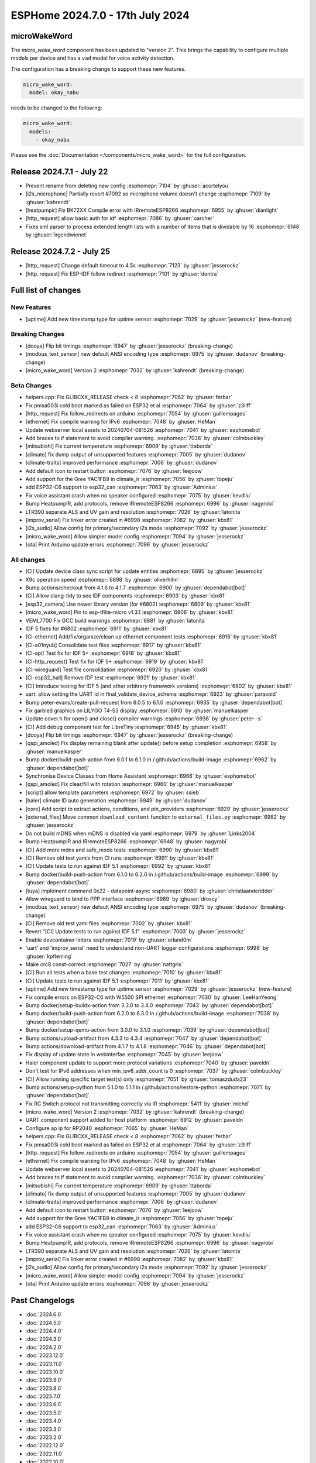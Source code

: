 ESPHome 2024.7.0 - 17th July 2024
=================================

.. seo::
    :description: Changelog for ESPHome 2024.7.0.
    :author: Jesse Hills
    :author_twitter: @jesserockz


microWakeWord
-------------

The `micro_wake_word` component has been updated to "version 2".
This brings the capability to configure multiple models per device and has a ``vad`` model for
voice activity detection.

The configuration has a breaking change to support these new features.

.. code-block:: yaml

    micro_wake_word:
      model: okay_nabu

needs to be changed to the following:

.. code-block:: yaml

    micro_wake_word:
      models:
        - okay_nabu

Please see the :doc:`Documentation </components/micro_wake_word>` for the full configuration.

Release 2024.7.1 - July 22
--------------------------

- Prevent rename from deleting new config :esphomepr:`7104` by :ghuser:`acortelyou`
- [i2s_microphone] Partially revert #7092 so microphone volume doesn't change :esphomepr:`7109` by :ghuser:`kahrendt`
- [heatpumpir] Fix BK72XX Compile error with IRremoteESP8266 :esphomepr:`6955` by :ghuser:`dianlight`
- [http_request] allow basic auth for idf  :esphomepr:`7086` by :ghuser:`oarcher`
- Fixes sml parser to process extended length lists with a number of items that is dividable by 16 :esphomepr:`6148` by :ghuser:`irgendwienet`

Release 2024.7.2 - July 25
--------------------------

- [http_request] Change default timeout to 4.5s :esphomepr:`7123` by :ghuser:`jesserockz`
- [http_request] Fix ESP-IDF follow redirect :esphomepr:`7101` by :ghuser:`dentra`

Full list of changes
--------------------

New Features
^^^^^^^^^^^^

- [uptime] Add new timestamp type for uptime sensor :esphomepr:`7029` by :ghuser:`jesserockz` (new-feature)

Breaking Changes
^^^^^^^^^^^^^^^^

- [dooya] Flip bit timings :esphomepr:`6947` by :ghuser:`jesserockz` (breaking-change)
- [modbus_text_sensor] new default ANSI encoding type :esphomepr:`6975` by :ghuser:`dudanov` (breaking-change)
- [micro_wake_word] Version 2 :esphomepr:`7032` by :ghuser:`kahrendt` (breaking-change)

Beta Changes
^^^^^^^^^^^^

- helpers.cpp: Fix GLIBCXX_RELEASE check < 8 :esphomepr:`7062` by :ghuser:`ferbar`
- Fix pmsa003i cold boot marked as failed on ESP32 et al :esphomepr:`7064` by :ghuser:`z3liff`
- [http_request] Fix follow_redirects on arduino :esphomepr:`7054` by :ghuser:`guillempages`
- [ethernet] Fix compile warning for IPv6 :esphomepr:`7048` by :ghuser:`HeMan`
- Update webserver local assets to 20240704-081526 :esphomepr:`7041` by :ghuser:`esphomebot`
- Add braces to if statement to avoid compiler warning. :esphomepr:`7036` by :ghuser:`colmbuckley`
- [mitsubishi] Fix current temperature :esphomepr:`6909` by :ghuser:`ttaborda`
- [climate] fix dump output of unsupported features :esphomepr:`7005` by :ghuser:`dudanov`
- [climate-traits] improved performance :esphomepr:`7006` by :ghuser:`dudanov`
- Add default icon to restart button :esphomepr:`7076` by :ghuser:`leejoow`
- Add support for the Gree YAC1FB9 in climate_ir :esphomepr:`7056` by :ghuser:`topeju`
- add ESP32-C6 support to esp32_can :esphomepr:`7063` by :ghuser:`Adminius`
- Fix voice assistant crash when no speaker configured :esphomepr:`7075` by :ghuser:`kevdliu`
- Bump HeatpumpIR, add protocols, remove IRremoteESP8266 :esphomepr:`6996` by :ghuser:`nagyrobi`
- LTR390 separate ALS and UV gain and resolution :esphomepr:`7026` by :ghuser:`latonita`
- [improv_serial] Fix linker error created in #6998 :esphomepr:`7082` by :ghuser:`kbx81`
- [i2s_audio] Allow config for primary/secondary i2s mode :esphomepr:`7092` by :ghuser:`jesserockz`
- [micro_wake_word] Allow simpler model config :esphomepr:`7094` by :ghuser:`jesserockz`
- [ota] Print Arduino update errors :esphomepr:`7096` by :ghuser:`jesserockz`

All changes
^^^^^^^^^^^

- [CI] Update device class sync script for update entities :esphomepr:`6895` by :ghuser:`jesserockz`
- X9c operation speed :esphomepr:`6898` by :ghuser:`oliverhihn`
- Bump actions/checkout from 4.1.6 to 4.1.7 :esphomepr:`6900` by :ghuser:`dependabot[bot]`
- [CI] Allow clang-tidy to see IDF components :esphomepr:`6903` by :ghuser:`kbx81`
- [esp32_camera] Use newer library version (for #6802) :esphomepr:`6809` by :ghuser:`kbx81`
- [micro_wake_word] Pin to esp-tflite-micro v1.3.1 :esphomepr:`6906` by :ghuser:`kbx81`
- VEML7700 Fix GCC build warnings :esphomepr:`6881` by :ghuser:`latonita`
- IDF 5 fixes for #6802 :esphomepr:`6911` by :ghuser:`kbx81`
- [CI-ethernet] Add/fix/organize/clean up ethernet component tests :esphomepr:`6916` by :ghuser:`kbx81`
- [CI-a01nyub] Consolidate test files :esphomepr:`6917` by :ghuser:`kbx81`
- [CI-api] Test fix for IDF 5+ :esphomepr:`6918` by :ghuser:`kbx81`
- [CI-http_request] Test fix for IDF 5+ :esphomepr:`6919` by :ghuser:`kbx81`
- [CI-wireguard] Test file consolidation :esphomepr:`6920` by :ghuser:`kbx81`
- [CI-esp32_hall] Remove IDF test :esphomepr:`6921` by :ghuser:`kbx81`
- [CI] Introduce testing for IDF 5 (and other arbitrary framework versions) :esphomepr:`6802` by :ghuser:`kbx81`
- uart: allow setting the UART id in final_validate_device_schema :esphomepr:`6923` by :ghuser:`paravoid`
- Bump peter-evans/create-pull-request from 6.0.5 to 6.1.0 :esphomepr:`6935` by :ghuser:`dependabot[bot]`
- Fix garbled graphics on LILYGO T4-S3 display :esphomepr:`6910` by :ghuser:`manuelkasper`
- Update cover.h for open() and close() compiler warnings :esphomepr:`6936` by :ghuser:`peter--s`
- [CI] Add debug component test for LibreTiny :esphomepr:`6945` by :ghuser:`kbx81`
- [dooya] Flip bit timings :esphomepr:`6947` by :ghuser:`jesserockz` (breaking-change)
- [qspi_amoled] Fix display remaining blank after update() before setup completion :esphomepr:`6958` by :ghuser:`manuelkasper`
- Bump docker/build-push-action from 6.0.1 to 6.1.0 in /.github/actions/build-image :esphomepr:`6962` by :ghuser:`dependabot[bot]`
- Synchronise Device Classes from Home Assistant :esphomepr:`6966` by :ghuser:`esphomebot`
- [qspi_amoled] Fix clear/fill with rotation :esphomepr:`6960` by :ghuser:`manuelkasper`
- [script] allow template parameters :esphomepr:`6972` by :ghuser:`ssieb`
- [haier] climate ID auto generation  :esphomepr:`6949` by :ghuser:`dudanov`
- [core] Add script to extract actions, conditions, and pin_providers :esphomepr:`6929` by :ghuser:`jesserockz`
- [external_files] Move common ``download_content`` function to ``external_files.py`` :esphomepr:`6982` by :ghuser:`jesserockz`
- Do not build mDNS when mDNS is disabled via yaml :esphomepr:`6979` by :ghuser:`Links2004`
- Bump HeatpumpIR and IRremoteESP8266 :esphomepr:`6948` by :ghuser:`nagyrobi`
- [CI] Add more mdns and safe_mode tests :esphomepr:`6990` by :ghuser:`kbx81`
- [CI] Remove old test yamls from CI runs :esphomepr:`6991` by :ghuser:`kbx81`
- [CI] Update tests to run against IDF 5.1 :esphomepr:`6992` by :ghuser:`kbx81`
- Bump docker/build-push-action from 6.1.0 to 6.2.0 in /.github/actions/build-image :esphomepr:`6999` by :ghuser:`dependabot[bot]`
- [tuya] implement command 0x22 - datapoint-async :esphomepr:`6980` by :ghuser:`christiaanderidder`
- Allow wireguard to bind to PPP interface :esphomepr:`6989` by :ghuser:`droscy`
- [modbus_text_sensor] new default ANSI encoding type :esphomepr:`6975` by :ghuser:`dudanov` (breaking-change)
- [CI] Remove old test yaml files :esphomepr:`7002` by :ghuser:`kbx81`
- Revert "[CI] Update tests to run against IDF 5.1" :esphomepr:`7003` by :ghuser:`jesserockz`
- Enable devcontainer linters :esphomepr:`7019` by :ghuser:`orland0m`
- 'uart' and 'improv_serial' need to understand non-UART logger configurations :esphomepr:`6998` by :ghuser:`kpfleming`
- Make crc8 const-correct :esphomepr:`7027` by :ghuser:`nattgris`
- [CI] Run all tests when a base test changes :esphomepr:`7010` by :ghuser:`kbx81`
- [CI] Update tests to run against IDF 5.1 :esphomepr:`7011` by :ghuser:`kbx81`
- [uptime] Add new timestamp type for uptime sensor :esphomepr:`7029` by :ghuser:`jesserockz` (new-feature)
- Fix compile errors on ESP32-C6 with W5500 SPI ethernet :esphomepr:`7030` by :ghuser:`LeeHanYeong`
- Bump docker/setup-buildx-action from 3.3.0 to 3.4.0 :esphomepr:`7043` by :ghuser:`dependabot[bot]`
- Bump docker/build-push-action from 6.2.0 to 6.3.0 in /.github/actions/build-image :esphomepr:`7038` by :ghuser:`dependabot[bot]`
- Bump docker/setup-qemu-action from 3.0.0 to 3.1.0 :esphomepr:`7039` by :ghuser:`dependabot[bot]`
- Bump actions/upload-artifact from 4.3.3 to 4.3.4 :esphomepr:`7047` by :ghuser:`dependabot[bot]`
- Bump actions/download-artifact from 4.1.7 to 4.1.8 :esphomepr:`7046` by :ghuser:`dependabot[bot]`
- Fix display of update state in webinterfae :esphomepr:`7045` by :ghuser:`leejoow`
- Haier component update to support more protocol variations :esphomepr:`7040` by :ghuser:`paveldn`
- Don't test for IPv6 addresses when min_ipv6_addr_count is 0 :esphomepr:`7037` by :ghuser:`colmbuckley`
- [CI] Allow running specific target test(s) only :esphomepr:`7051` by :ghuser:`tomaszduda23`
- Bump actions/setup-python from 5.1.0 to 5.1.1 in /.github/actions/restore-python :esphomepr:`7071` by :ghuser:`dependabot[bot]`
- Fix RC Switch protocol not transmitting correctly via IR :esphomepr:`5411` by :ghuser:`michd`
- [micro_wake_word] Version 2 :esphomepr:`7032` by :ghuser:`kahrendt` (breaking-change)
- UART component support added for host platform :esphomepr:`6912` by :ghuser:`paveldn`
- Configure ap ip for RP2040 :esphomepr:`7065` by :ghuser:`HeMan`
- helpers.cpp: Fix GLIBCXX_RELEASE check < 8 :esphomepr:`7062` by :ghuser:`ferbar`
- Fix pmsa003i cold boot marked as failed on ESP32 et al :esphomepr:`7064` by :ghuser:`z3liff`
- [http_request] Fix follow_redirects on arduino :esphomepr:`7054` by :ghuser:`guillempages`
- [ethernet] Fix compile warning for IPv6 :esphomepr:`7048` by :ghuser:`HeMan`
- Update webserver local assets to 20240704-081526 :esphomepr:`7041` by :ghuser:`esphomebot`
- Add braces to if statement to avoid compiler warning. :esphomepr:`7036` by :ghuser:`colmbuckley`
- [mitsubishi] Fix current temperature :esphomepr:`6909` by :ghuser:`ttaborda`
- [climate] fix dump output of unsupported features :esphomepr:`7005` by :ghuser:`dudanov`
- [climate-traits] improved performance :esphomepr:`7006` by :ghuser:`dudanov`
- Add default icon to restart button :esphomepr:`7076` by :ghuser:`leejoow`
- Add support for the Gree YAC1FB9 in climate_ir :esphomepr:`7056` by :ghuser:`topeju`
- add ESP32-C6 support to esp32_can :esphomepr:`7063` by :ghuser:`Adminius`
- Fix voice assistant crash when no speaker configured :esphomepr:`7075` by :ghuser:`kevdliu`
- Bump HeatpumpIR, add protocols, remove IRremoteESP8266 :esphomepr:`6996` by :ghuser:`nagyrobi`
- LTR390 separate ALS and UV gain and resolution :esphomepr:`7026` by :ghuser:`latonita`
- [improv_serial] Fix linker error created in #6998 :esphomepr:`7082` by :ghuser:`kbx81`
- [i2s_audio] Allow config for primary/secondary i2s mode :esphomepr:`7092` by :ghuser:`jesserockz`
- [micro_wake_word] Allow simpler model config :esphomepr:`7094` by :ghuser:`jesserockz`
- [ota] Print Arduino update errors :esphomepr:`7096` by :ghuser:`jesserockz`

Past Changelogs
---------------

- :doc:`2024.6.0`
- :doc:`2024.5.0`
- :doc:`2024.4.0`
- :doc:`2024.3.0`
- :doc:`2024.2.0`
- :doc:`2023.12.0`
- :doc:`2023.11.0`
- :doc:`2023.10.0`
- :doc:`2023.9.0`
- :doc:`2023.8.0`
- :doc:`2023.7.0`
- :doc:`2023.6.0`
- :doc:`2023.5.0`
- :doc:`2023.4.0`
- :doc:`2023.3.0`
- :doc:`2023.2.0`
- :doc:`2022.12.0`
- :doc:`2022.11.0`
- :doc:`2022.10.0`
- :doc:`2022.9.0`
- :doc:`2022.8.0`
- :doc:`2022.6.0`
- :doc:`2022.5.0`
- :doc:`2022.4.0`
- :doc:`2022.3.0`
- :doc:`2022.2.0`
- :doc:`2022.1.0`
- :doc:`2021.12.0`
- :doc:`2021.11.0`
- :doc:`2021.10.0`
- :doc:`2021.9.0`
- :doc:`2021.8.0`
- :doc:`v1.20.0`
- :doc:`v1.19.0`
- :doc:`v1.18.0`
- :doc:`v1.17.0`
- :doc:`v1.16.0`
- :doc:`v1.15.0`
- :doc:`v1.14.0`
- :doc:`v1.13.0`
- :doc:`v1.12.0`
- :doc:`v1.11.0`
- :doc:`v1.10.0`
- :doc:`v1.9.0`
- :doc:`v1.8.0`
- :doc:`v1.7.0`
